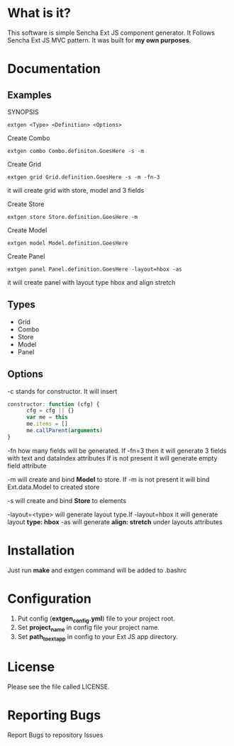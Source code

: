 * What is it?
  This software is simple Sencha Ext JS component generator.
  It Follows Sencha Ext JS MVC pattern.
  It was built for *my own purposes*.

* Documentation
** Examples
   SYNOPSIS
   #+BEGIN_SRC
      extgen <Type> <Definition> <Options>
   #+END_SRC

   Create Combo
   #+BEGIN_SRC
      extgen combo Combo.definiton.GoesHere -s -m
   #+END_SRC

   Create Grid
   #+BEGIN_SRC
      extgen grid Grid.definition.GoesHere -s -m -fn-3
   #+END_SRC
   it will create grid with store, model and 3 fields

   Create Store
   #+BEGIN_SRC
      extgen store Store.definition.GoesHere -m
   #+END_SRC

   Create Model
   #+BEGIN_SRC
      extgen model Model.definition.GoesHere
   #+END_SRC

   Create Panel
   #+BEGIN_SRC
      extgen panel Panel.definition.GoesHere -layout=hbox -as
   #+END_SRC
   it will create panel with layout type hbox and align stretch
** Types
   - Grid
   - Combo
   - Store
   - Model
   - Panel
** Options
   -c stands for constructor. It will insert
   #+BEGIN_SRC javascript
      constructor: function (cfg) {
            cfg = cfg || {}
            var me = this
            me.items = []
            me.callParent(arguments)
      }
   #+END_SRC

   -fn how many fields will be generated.
   If -fn=3 then it will generate 3 fields with text and dataIndex attributes
   If is not present it will generate empty field attribute

   -m will create and bind *Model* to store.
   If -m is not present it will bind Ext.data.Model to created store
   
   -s will create and bind *Store* to elements
   
   -layout=<type> will generate layout type.If -layout=hbox it will generate layout *type: hbox*
   -as will generate *align: stretch* under layouts attributes

* Installation
  Just run *make* and extgen command will be added to .bashrc

* Configuration
  1. Put config (*extgen_config.yml*) file to your project root.
  2. Set *project_name* in config file your project name.
  3. Set *path_to_ext_app* in config to your Ext JS app directory.

* License
  Please see the file called LICENSE.

* Reporting Bugs
  Report Bugs to repository Issues
